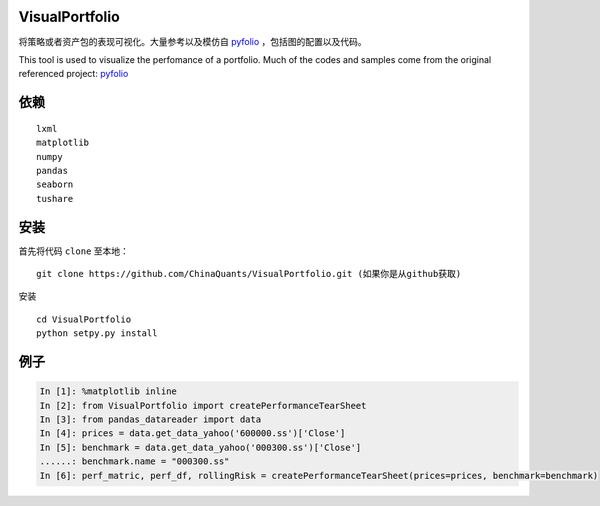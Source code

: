 ------------------------------------------------------------
|Join the chat at https://gitter.im/chinaquants/algotrading|
------------------------------------------------------------

VisualPortfolio
=========================

将策略或者资产包的表现可视化。大量参考以及模仿自 `pyfolio <https://github.com/quantopian/pyfolio>`_ ，包括图的配置以及代码。

This tool is used to visualize the perfomance of a portfolio. Much of the codes and samples come from the original referenced project: `pyfolio <https://github.com/quantopian/pyfolio>`_

依赖
----------------------

::

  lxml
  matplotlib
  numpy
  pandas
  seaborn
  tushare


安装
----------------------

首先将代码 ``clone`` 至本地：

::

  git clone https://github.com/ChinaQuants/VisualPortfolio.git (如果你是从github获取)


安装

::

  cd VisualPortfolio
  python setpy.py install

例子
----------------------

.. code:: python

  In [1]: %matplotlib inline
  In [2]: from VisualPortfolio import createPerformanceTearSheet
  In [3]: from pandas_datareader import data
  In [4]: prices = data.get_data_yahoo('600000.ss')['Close']
  In [5]: benchmark = data.get_data_yahoo('000300.ss')['Close']
  ......: benchmark.name = "000300.ss"
  In [6]: perf_matric, perf_df, rollingRisk = createPerformanceTearSheet(prices=prices, benchmark=benchmark)


.. image:: img/1.png
    :align: center

.. image:: img/2.png
    :align: center

.. image:: img/3.png
    :align: center

.. image:: img/4.png
    :align: center

.. |Join the chat at https://gitter.im/chinaquants/algotrading| image:: https://badges.gitter.im/Join%20Chat.svg
   :target: https://gitter.im/chinaquants/algotrading?utm_source=badge&utm_medium=badge&utm_campaign=pr-badge&utm_content=badge
